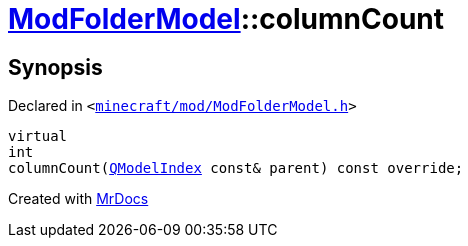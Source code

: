 [#ModFolderModel-columnCount]
= xref:ModFolderModel.adoc[ModFolderModel]::columnCount
:relfileprefix: ../
:mrdocs:


== Synopsis

Declared in `&lt;https://github.com/PrismLauncher/PrismLauncher/blob/develop/launcher/minecraft/mod/ModFolderModel.h#L81[minecraft&sol;mod&sol;ModFolderModel&period;h]&gt;`

[source,cpp,subs="verbatim,replacements,macros,-callouts"]
----
virtual
int
columnCount(xref:QModelIndex.adoc[QModelIndex] const& parent) const override;
----



[.small]#Created with https://www.mrdocs.com[MrDocs]#
